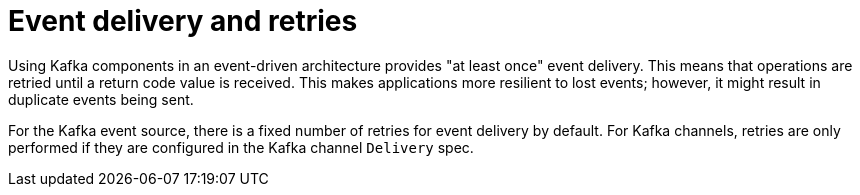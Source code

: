 // Module included in the following assemblies:
//
// * serverless/develop/serverless-kafka-developer.adoc

[id="serverless-kafka-delivery-retries_{context}"]
= Event delivery and retries

Using Kafka components in an event-driven architecture provides "at least once" event delivery. This means that operations are retried until a return code value is received. This makes applications more resilient to lost events; however, it might result in duplicate events being sent.

For the Kafka event source, there is a fixed number of retries for event delivery by default. For Kafka channels, retries are only performed if they are configured in the Kafka channel `Delivery` spec.

